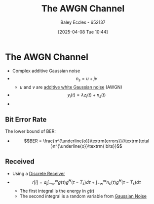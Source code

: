 :PROPERTIES:
:ID:       f043ac02-9b06-42f2-b9cd-ad32801de2ed
:END:
#+title: The AWGN Channel
#+date: [2025-04-08 Tue 10:44]
#+AUTHOR: Baley Eccles - 652137
#+STARTUP: latexpreview

* The AWGN Channel
 - Complex additive Gaussian noise
 - \[n_s = u + jv\]
   - $u$ and $v$ are [[id:0a3093d2-6df1-49f4-b00a-f506505c424d][additive white Gaussian noise]] (AWGN)

 - \[y_i(t) = \lambda z_i(t) + n_s(t)\]
 - [[file:Screenshot 2025-04-08 at 10-41-05 Set 7.2 - Small-scale models - ENG308 ENG743 Communication Systems 1 and Communication Systems.png]]

** Bit Error Rate
The lower bound of BER:
 - \[BER = \frac{n^{\underline{o}}\textrm{errors}}{\textrm{total }n^{\underline{o}}\textrm{ bits}}\]

** Received
 - Using a [[id:0cfc0c4f-2408-42e6-944f-e37acc4116f1][Discrete Receiver]]
 - \[r[i] = a_j\int_{-\infty}^{\infty}g(\tau)g^H(\tau - T_s)d\tau + \int_{-\infty}^{\infty}n_s(\tau)g^H(\tau - T_s)d\tau\]
   - The first integral is the energy in $g(t)$
   - The second integral is a random variable from [[id:0a3093d2-6df1-49f4-b00a-f506505c424d][Gaussian Noise]]
